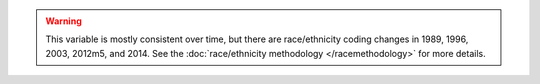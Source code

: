 .. warning::
  This variable is mostly consistent over time, but there are race/ethnicity coding changes in 1989, 1996, 2003, 2012m5, and 2014.
  See the :doc:`race/ethnicity methodology </racemethodology>` for more details.

